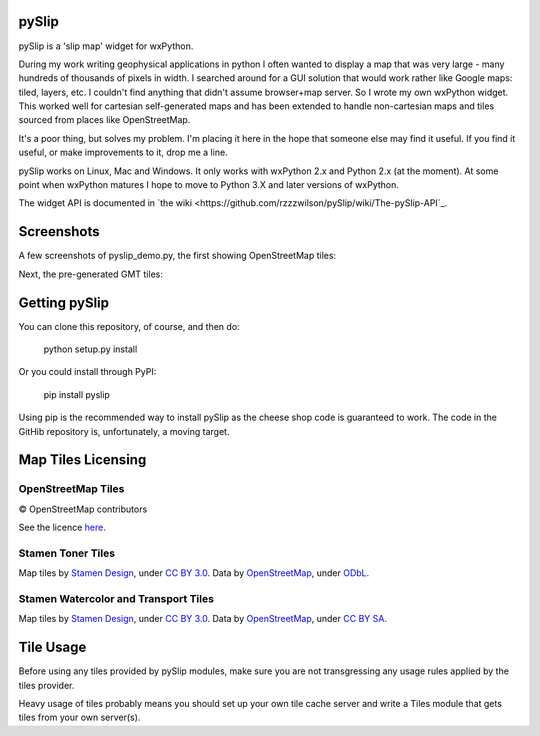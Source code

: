 .. image:: pyslip/examples/graphics/pyslip_logo.png

pySlip
======

pySlip is a 'slip map' widget for wxPython.

During my work writing geophysical applications in python I often wanted to
display a map that was very large - many hundreds of thousands of pixels in
width.  I searched around for a GUI solution that would work rather like Google
maps: tiled, layers, etc.  I couldn't find anything that didn't assume
browser+map server.  So I wrote my own wxPython widget.  This worked well for
cartesian self-generated maps and has been extended to handle non-cartesian
maps and tiles sourced from places like OpenStreetMap.

It's a poor thing, but solves my problem.  I'm placing it here in the hope that
someone else may find it useful.  If you find it useful, or make improvements
to it, drop me a line.

pySlip works on Linux, Mac and Windows.  It only works with wxPython 2.x and
Python 2.x (at the moment).  At some point when wxPython matures I hope to
move to Python 3.X and later versions of wxPython.

The widget API is documented in
`the wiki <https://github.com/rzzzwilson/pySlip/wiki/The-pySlip-API`_.

Screenshots
===========

A few screenshots of pyslip_demo.py, the first showing OpenStreetMap tiles:

.. image:: pyslip/examples/graphics/pyslip_demo_osm.png

Next, the pre-generated GMT tiles:

.. image:: pyslip/examples/graphics/pyslip_demo_gmt.png

Getting pySlip
==============

You can clone this repository, of course, and then do:

    python setup.py install

Or you could install through PyPI:

    pip install pyslip

Using pip is the recommended way to install pySlip as the cheese shop code
is guaranteed to work.  The code in the GitHib repository is, unfortunately,
a moving target.

Map Tiles Licensing
===================

OpenStreetMap Tiles
-------------------

© OpenStreetMap contributors

See the licence `here <http://www.openstreetmap.org/copyright>`_.

Stamen Toner Tiles
------------------

Map tiles by `Stamen Design <http://stamen.com/>`_, under
`CC BY 3.0 <http://creativecommons.org/licenses/by/3.0>`_.  Data by
`OpenStreetMap <http://openstreetmap.org>`_, under
`ODbL <http://www.openstreetmap.org/copyright>`_.

Stamen Watercolor and Transport Tiles
-------------------------------------

Map tiles by `Stamen Design <http://stamen.com/>`_, under
`CC BY 3.0 <http://creativecommons.org/licenses/by/3.0>`_.  Data by
`OpenStreetMap <http://openstreetmap.org>`_, under
`CC BY SA <http://creativecommons.org/licenses/by-sa/3.0>`_.

Tile Usage
==========

Before using any tiles provided by pySlip modules, make sure you are not
transgressing any usage rules applied by the tiles provider.

Heavy usage of tiles probably means you should set up your own tile cache
server and write a Tiles module that gets tiles from your own server(s).
